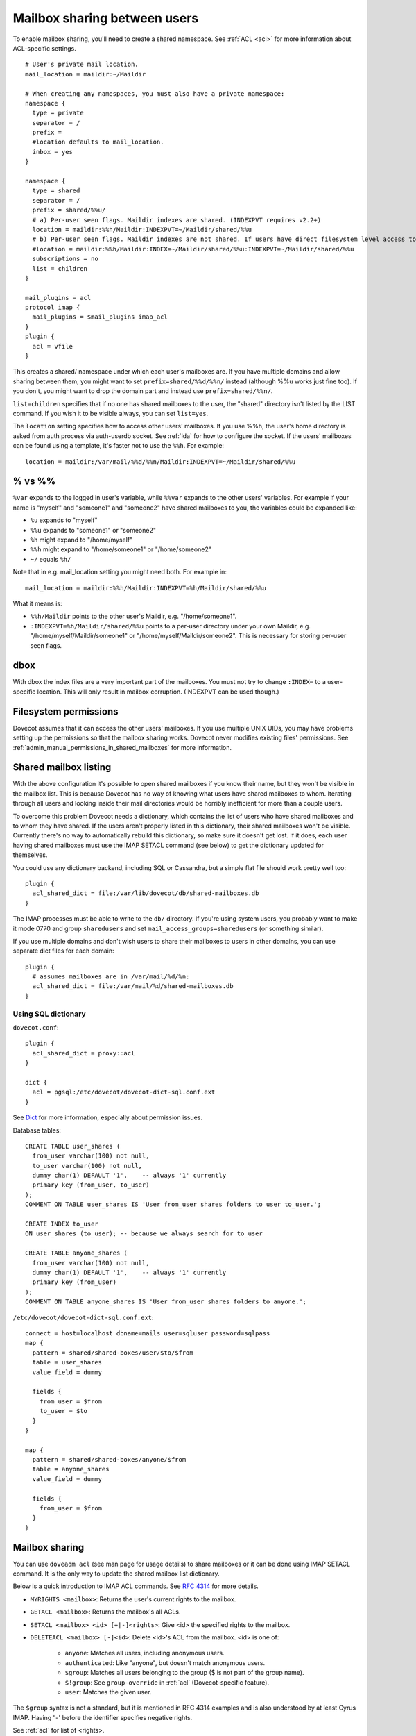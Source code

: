 .. _user_shared_mailboxes:

=============================
Mailbox sharing between users
=============================

To enable mailbox sharing, you'll need to create a shared namespace. See
:ref:`ACL <acl>` for more information about ACL-specific settings.

::

   # User's private mail location.
   mail_location = maildir:~/Maildir

   # When creating any namespaces, you must also have a private namespace:
   namespace {
     type = private
     separator = /
     prefix =
     #location defaults to mail_location.
     inbox = yes
   }

   namespace {
     type = shared
     separator = /
     prefix = shared/%%u/
     # a) Per-user seen flags. Maildir indexes are shared. (INDEXPVT requires v2.2+)
     location = maildir:%%h/Maildir:INDEXPVT=~/Maildir/shared/%%u
     # b) Per-user seen flags. Maildir indexes are not shared. If users have direct filesystem level access to their mails, this is a safer option:
     #location = maildir:%%h/Maildir:INDEX=~/Maildir/shared/%%u:INDEXPVT=~/Maildir/shared/%%u
     subscriptions = no
     list = children
   }

   mail_plugins = acl
   protocol imap {
     mail_plugins = $mail_plugins imap_acl
   }
   plugin {
     acl = vfile
   }

This creates a shared/ namespace under which each user's mailboxes are.
If you have multiple domains and allow sharing between them, you might
want to set ``prefix=shared/%%d/%%n/`` instead (although %%u works just
fine too). If you don't, you might want to drop the domain part and
instead use ``prefix=shared/%%n/``.

``list=children`` specifies that if no one has shared mailboxes to the
user, the "shared" directory isn't listed by the LIST command. If you
wish it to be visible always, you can set ``list=yes``.

The ``location`` setting specifies how to access other users' mailboxes.
If you use %%h, the user's home directory is asked from auth process via
auth-userdb socket. See :ref:`lda` for how to configure the socket.
If the users' mailboxes can be found using a
template, it's faster not to use the ``%%h``. For example:

::

     location = maildir:/var/mail/%%d/%%n/Maildir:INDEXPVT=~/Maildir/shared/%%u


.. _user_shared_mailboxes_vs:

% vs %%
-------

``%var`` expands to the logged in user's variable, while ``%%var`` expands to
the other users' variables. For example if your name is "myself" and
"someone1" and "someone2" have shared mailboxes to you, the variables
could be expanded like:

-  ``%u`` expands to "myself"

-  ``%%u`` expands to "someone1" or "someone2"

-  ``%h`` might expand to "/home/myself"

-  ``%%h`` might expand to "/home/someone1" or "/home/someone2"

-  ``~/`` equals ``%h/``

Note that in e.g. mail_location setting you might need both. For example
in:

::

   mail_location = maildir:%%h/Maildir:INDEXPVT=%h/Maildir/shared/%%u

What it means is:

-  ``%%h/Maildir`` points to the other user's Maildir, e.g.
   "/home/someone1".

-  ``:INDEXPVT=%h/Maildir/shared/%%u`` points to a per-user directory under
   your own Maildir, e.g. "/home/myself/Maildir/someone1" or
   "/home/myself/Maildir/someone2". This is necessary for storing
   per-user seen flags.

dbox
----

With dbox the index files are a very important part of the mailboxes.
You must not try to change ``:INDEX=`` to a user-specific location. This will
only result in mailbox corruption. (INDEXPVT can be used though.)

Filesystem permissions
----------------------

Dovecot assumes that it can access the other users' mailboxes. If you
use multiple UNIX UIDs, you may have problems setting up the permissions
so that the mailbox sharing works. Dovecot never modifies existing
files' permissions. See :ref:`admin_manual_permissions_in_shared_mailboxes`
for more information.


.. _user_shared_mailboxes_shared_mailbox_listing:

Shared mailbox listing
----------------------

With the above configuration it's possible to open shared mailboxes if
you know their name, but they won't be visible in the mailbox list. This
is because Dovecot has no way of knowing what users have shared
mailboxes to whom. Iterating through all users and looking inside their
mail directories would be horribly inefficient for more than a couple
users.

To overcome this problem Dovecot needs a dictionary, which contains the
list of users who have shared mailboxes and to whom they have shared. If
the users aren't properly listed in this dictionary, their shared
mailboxes won't be visible. Currently there's no way to automatically
rebuild this dictionary, so make sure it doesn't get lost. If it does,
each user having shared mailboxes must use the IMAP SETACL command (see
below) to get the dictionary updated for themselves.

You could use any dictionary backend, including SQL or Cassandra, but a
simple flat file should work pretty well too:

::

   plugin {
     acl_shared_dict = file:/var/lib/dovecot/db/shared-mailboxes.db
   }

The IMAP processes must be able to write to the ``db/`` directory. If
you're using system users, you probably want to make it mode 0770 and
group ``sharedusers`` and set ``mail_access_groups=sharedusers`` (or
something similar).

If you use multiple domains and don't wish users to share their
mailboxes to users in other domains, you can use separate dict files for
each domain:

::

   plugin {
     # assumes mailboxes are in /var/mail/%d/%n:
     acl_shared_dict = file:/var/mail/%d/shared-mailboxes.db
   }

Using SQL dictionary
~~~~~~~~~~~~~~~~~~~~

``dovecot.conf``:

::

   plugin {
     acl_shared_dict = proxy::acl
   }

   dict {
     acl = pgsql:/etc/dovecot/dovecot-dict-sql.conf.ext
   }

See `Dict <https://wiki.dovecot.org/Dict>`_ for
more information, especially about permission issues.

Database tables:

::

   CREATE TABLE user_shares (
     from_user varchar(100) not null,
     to_user varchar(100) not null,
     dummy char(1) DEFAULT '1',    -- always '1' currently
     primary key (from_user, to_user)
   );
   COMMENT ON TABLE user_shares IS 'User from_user shares folders to user to_user.';

   CREATE INDEX to_user
   ON user_shares (to_user); -- because we always search for to_user

   CREATE TABLE anyone_shares (
     from_user varchar(100) not null,
     dummy char(1) DEFAULT '1',    -- always '1' currently
     primary key (from_user)
   );
   COMMENT ON TABLE anyone_shares IS 'User from_user shares folders to anyone.';

``/etc/dovecot/dovecot-dict-sql.conf.ext``:

::

   connect = host=localhost dbname=mails user=sqluser password=sqlpass
   map {
     pattern = shared/shared-boxes/user/$to/$from
     table = user_shares
     value_field = dummy

     fields {
       from_user = $from
       to_user = $to
     }
   }

   map {
     pattern = shared/shared-boxes/anyone/$from
     table = anyone_shares
     value_field = dummy

     fields {
       from_user = $from
     }
   }

Mailbox sharing
---------------

You can use ``doveadm acl`` (see man page for usage details) to share mailboxes
or it can be done using IMAP SETACL command. It is
the only way to update the shared mailbox list dictionary.

Below is a quick introduction to IMAP ACL commands. See `RFC
4314 <http://www.ietf.org/rfc/rfc4314.txt>`__ for more details.

-  ``MYRIGHTS <mailbox>``: Returns the user's current rights to the mailbox.

-  ``GETACL <mailbox>``: Returns the mailbox's all ACLs.

-  ``SETACL <mailbox> <id> [+|-]<rights>``: Give <id> the specified rights
   to the mailbox.

-  ``DELETEACL <mailbox> [-]<id>``: Delete <id>'s ACL from the mailbox.
   <id> is one of:

        -  ``anyone``: Matches all users, including anonymous users.

        -  ``authenticated``: Like "anyone", but doesn't match anonymous users.

        -  ``$group``: Matches all users belonging to the group ($ is not part of
           the group name).

        -  ``$!group``: See ``group-override`` in :ref:`acl`
           (Dovecot-specific feature).

        -  ``user``: Matches the given user.

The ``$group`` syntax is not a standard, but it is mentioned in RFC 4314
examples and is also understood by at least Cyrus IMAP. Having '``-``'
before the identifier specifies negative rights.

See :ref:`acl` for list of <rights>.

Sharing mailboxes to everyone
-----------------------------

By default Dovecot doesn't allow using the IMAP "``anyone``" or
"``authenticated``" identifier, because it would be an easy way to spam
other users in the system. If you wish to allow it, set:

::

   plugin {
     acl_anyone = allow
   }

Note that you can also do this only for some users by using the second
table "``anyone_shares``". Every user listed in this table shares his
folders with everyone. See also :ref:`userdb extra
field <authentication-password_database_extra_fields>`.

IMAP ACL examples
-----------------

Let's begin with some simple example that first gives "read" and
"lookup" rights, and later adds "write-seen" right:

::

   1 SETACL Work user@domain rl
   1 OK Setacl complete.

   2 SETACL Work user@domain +s
   2 OK Setacl complete.

   3 GETACL Work
   * ACL "Work" "user@domain" lrs "myself" lrwstipekxacd
   3 OK Getacl completed.

Let's see how negative rights work by testing it on ourself. See how we
initially have "lookup" right, but later we don't:

::

   1 MYRIGHTS Work
   * MYRIGHTS "Work" lrwstipekxacd
   1 OK Myrights completed.

   2 SETACL Work -myself l
   2 OK Setacl complete.

   3 GETACL Work
   * ACL "Work" "-myself" l "user@domain" lr "myself" lrwstipekxacd
   3 OK Getacl completed.

   4 myrights Work
   * MYRIGHTS "Work" rwstipekxacd
   4 OK Myrights completed.

Troubleshooting
---------------

-  Make sure the ``%`` and ``%%`` variables are specified correctly in the
   namespace location. ``mail_debug=yes`` will help you see if Dovecot
   is trying to access correct paths.

-  ``doveadm acl debug -u user@domain shared/user/box`` can be helpful
   in figuring out why a mailbox can't be accessed.

